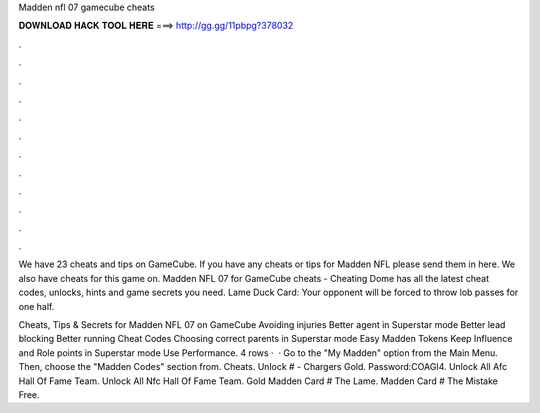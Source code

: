 Madden nfl 07 gamecube cheats



𝐃𝐎𝐖𝐍𝐋𝐎𝐀𝐃 𝐇𝐀𝐂𝐊 𝐓𝐎𝐎𝐋 𝐇𝐄𝐑𝐄 ===> http://gg.gg/11pbpg?378032



.



.



.



.



.



.



.



.



.



.



.



.

We have 23 cheats and tips on GameCube. If you have any cheats or tips for Madden NFL please send them in here. We also have cheats for this game on. Madden NFL 07 for GameCube cheats - Cheating Dome has all the latest cheat codes, unlocks, hints and game secrets you need. Lame Duck Card: Your opponent will be forced to throw lob passes for one half.

Cheats, Tips & Secrets for Madden NFL 07 on GameCube Avoiding injuries Better agent in Superstar mode Better lead blocking Better running Cheat Codes Choosing correct parents in Superstar mode Easy Madden Tokens Keep Influence and Role points in Superstar mode Use Performance. 4 rows ·  · Go to the "My Madden" option from the Main Menu. Then, choose the "Madden Codes" section from. Cheats. Unlock # - Chargers Gold. Password:COAGI4. Unlock All Afc Hall Of Fame Team. Unlock All Nfc Hall Of Fame Team. Gold Madden Card # The Lame. Madden Card # The Mistake Free.

